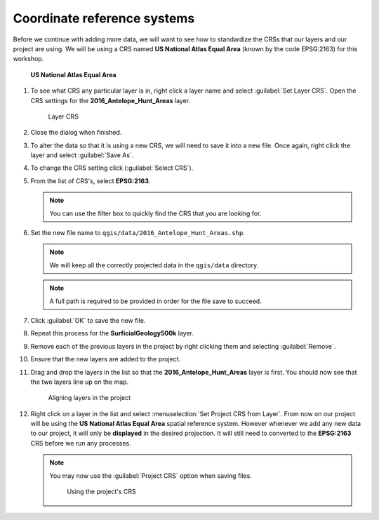 Coordinate reference systems
============================

Before we continue with adding more data, we will want to see how to standardize the CRSs that our layers and our project are using. We will be using a CRS named **US National Atlas Equal Area** (known by the code EPSG:2163) for this workshop.

.. figure:: images/epsg2163.png

   **US National Atlas Equal Area**

#. To see what CRS any particular layer is in, right click a layer name and select :guilabel:`Set Layer CRS`. Open the CRS settings for the **2016_Antelope_Hunt_Areas** layer.

   .. figure:: images/layers_panel.png

      Layer CRS

#. Close the dialog when finished.

#. To alter the data so that it is using a new CRS, we will need to save it into a new file. Once again, right click the layer and select :guilabel:`Save As`.

#. To change the CRS setting click |select_CRS| (:guilabel:`Select CRS`).

#. From the list of CRS's, select **EPSG:2163**.

   .. note:: You can use the filter box to quickly find the CRS that you are looking for.

#. Set the new file name to ``qgis/data/2016_Antelope_Hunt_Areas.shp``.

   .. note:: We will keep all the correctly projected data in the ``qgis/data`` directory.
   
   .. note:: A full path is required to be provided in order for the file save to succeed.

#. Click :guilabel:`OK` to save the new file.

#. Repeat this process for the **SurficialGeology500k** layer.

#. Remove each of the previous layers in the project by right clicking them and selecting :guilabel:`Remove`.

#. Ensure that the new layers are added to the project.

#. Drag and drop the layers in the list so that the **2016_Antelope_Hunt_Areas** layer is first. You should now see that the two layers line up on the map.

   .. figure:: images/reprojected_layers.png

      Aligning layers in the project

#. Right click on a layer in the list and select :menuselection:`Set Project CRS from Layer`. From now on our project will be using the **US National Atlas Equal Area** spatial reference system. However whenever we add any new data to our project, it will only be **displayed** in the desired projection. It will still need to converted to the **EPSG:2163** CRS before we run any processes.

   .. note:: You may now use the :guilabel:`Project CRS` option when saving files.

             .. figure:: images/project_crs.png

                Using the project's CRS

.. |select_CRS| image:: images/select_CRS.png
   :class: inline
